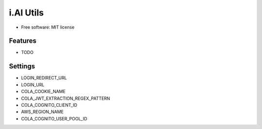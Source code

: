 i.AI Utils
==========

* Free software: MIT license


Features
--------

* TODO


Settings
--------

- LOGIN_REDIRECT_URL
- LOGIN_URL
- COLA_COOKIE_NAME
- COLA_JWT_EXTRACTION_REGEX_PATTERN
- COLA_COGNITO_CLIENT_ID
- AWS_REGION_NAME
- COLA_COGNITO_USER_POOL_ID
